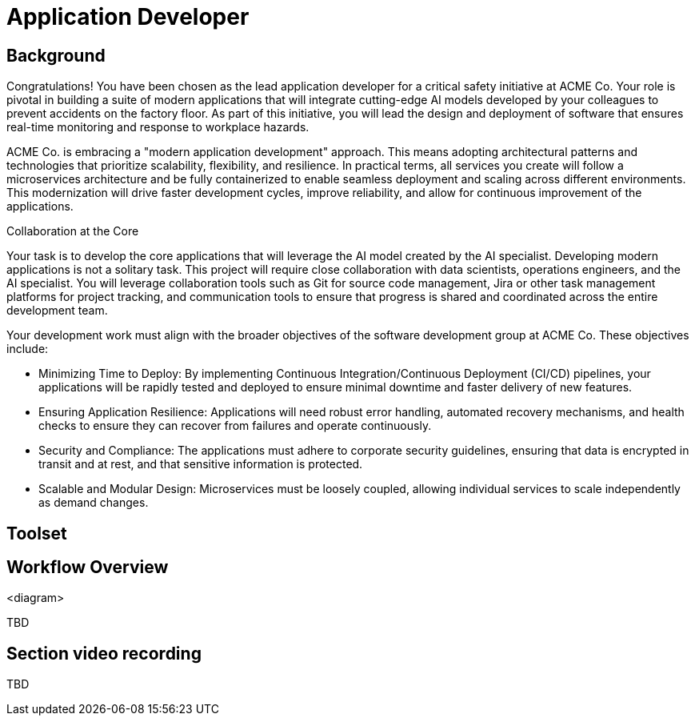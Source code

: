 = Application Developer

== Background

Congratulations! You have been chosen as the lead application developer for a critical safety initiative at ACME Co. Your role is pivotal in building a suite of modern applications that will integrate cutting-edge AI models developed by your colleagues to prevent accidents on the factory floor. As part of this initiative, you will lead the design and deployment of software that ensures real-time monitoring and response to workplace hazards.

ACME Co. is embracing a "modern application development" approach. This means adopting architectural patterns and technologies that prioritize scalability, flexibility, and resilience. In practical terms, all services you create will follow a microservices architecture and be fully containerized to enable seamless deployment and scaling across different environments. This modernization will drive faster development cycles, improve reliability, and allow for continuous improvement of the applications.

Collaboration at the Core

Your task is to develop the core applications that will leverage the AI model created by the AI specialist. Developing modern applications is not a solitary task. This project will require close collaboration with data scientists, operations engineers, and the AI specialist. You will leverage collaboration tools such as Git for source code management, Jira or other task management platforms for project tracking, and communication tools to ensure that progress is shared and coordinated across the entire development team.

Your development work must align with the broader objectives of the software development group at ACME Co. These objectives include:

* Minimizing Time to Deploy: By implementing Continuous Integration/Continuous Deployment (CI/CD) pipelines, your applications will be rapidly tested and deployed to ensure minimal downtime and faster delivery of new features.

* Ensuring Application Resilience: Applications will need robust error handling, automated recovery mechanisms, and health checks to ensure they can recover from failures and operate continuously.

* Security and Compliance: The applications must adhere to corporate security guidelines, ensuring that data is encrypted in transit and at rest, and that sensitive information is protected.

* Scalable and Modular Design: Microservices must be loosely coupled, allowing individual services to scale independently as demand changes.



== Toolset



== Workflow Overview

<diagram>

TBD



== Section video recording

TBD

